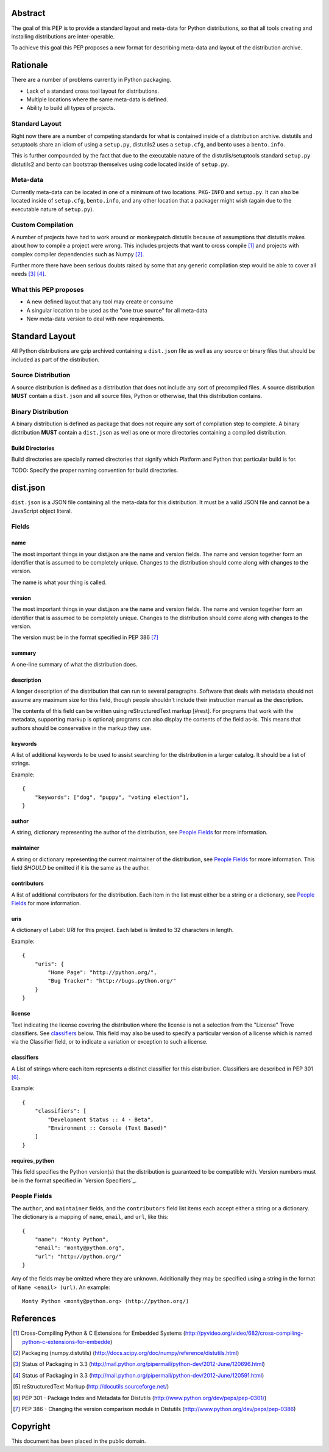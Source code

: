 Abstract
========

The goal of this PEP is to provide a standard layout and meta-data for Python
distributions, so that all tools creating and installing distributions are
inter-operable.

To achieve this goal this PEP proposes a new format for describing meta-data
and layout of the distribution archive.


Rationale
=========

There are a number of problems currently in Python packaging.

* Lack of a standard cross tool layout for distributions.
* Multiple locations where the same meta-data is defined.
* Ability to build all types of projects.


Standard Layout
---------------

Right now there are a number of competing standards for what is contained inside
of a distribution archive. distutils and setuptools share an idiom of using a
``setup.py``, distutils2 uses a ``setup.cfg``, and bento uses a ``bento.info``.

This is further compounded by the fact that due to the executable nature of
the distutils/setuptools standard ``setup.py`` distutils2 and bento can bootstrap
themselves using code located inside of ``setup.py``.


Meta-data
---------

Currently meta-data can be located in one of a minimum of two locations. ``PKG-INFO``
and ``setup.py``. It can also be located inside of ``setup.cfg``, ``bento.info``,
and any other location that a packager might wish (again due to the executable
nature of ``setup.py``).


Custom Compilation
------------------

A number of projects have had to work around or monkeypatch distutils because
of assumptions that distutils makes about how to compile a project were wrong.
This includes projects that want to cross compile [#crosscompile]_ and
projects with complex compiler dependencies such as Numpy [#numpy]_.

Further more there have been serious doubts raised by some that any generic
compilation step would be able to cover all needs [#generic1]_ [#generic2]_.


What this PEP proposes
----------------------

* A new defined layout that any tool may create or consume
* A singular location to be used as the "one true source" for all meta-data
* New meta-data version to deal with new requirements.

Standard Layout
===============

All Python distributions are gzip archived containing a ``dist.json`` file
as well as any source or binary files that should be included as part of the
distribution.

Source Distribution
-------------------

A source distribution is defined as a distribution that does not include any
sort of precompiled files. A source distribution **MUST** contain a ``dist.json``
and all source files, Python or otherwise, that this distribution contains.


Binary Distribution
-------------------

A binary distribution is defined as package that does not require any sort of
compilation step to complete. A binary distribution **MUST** contain a ``dist.json``
as well as one or more directories containing a compiled distribution.


Build Directories
'''''''''''''''''

Build directories are specially named directories that signify which Platform
and Python that particular build is for.

TODO: Specify the proper naming convention for build directories.


dist.json
=========

``dist.json`` is a JSON file containing all the meta-data for this distribution.
It must be a valid JSON file and cannot be a JavaScript object literal.

Fields
------

name
''''

The most important things in your dist.json are the name and version fields. The
name and version together form an identifier that is assumed to be completely
unique. Changes to the distribution should come along with changes to the version.

The name is what your thing is called.


version
'''''''

The most important things in your dist.json are the name and version fields. The
name and version together form an identifier that is assumed to be completely
unique. Changes to the distribution should come along with changes to the version.

The version must be in the format specified in PEP 386 [#pep386]_


summary
'''''''

A one-line summary of what the distribution does.


description
'''''''''''

A longer description of the distribution that can run to several paragraphs.
Software that deals with metadata should not assume any maximum size for this
field, though people shouldn't include their instruction manual as the description.

The contents of this field can be written using reStructuredText markup [#rest].
For programs that work with the metadata, supporting markup is optional; programs
can also display the contents of the field as-is. This means that authors should
be conservative in the markup they use.


keywords
''''''''

A list of additional keywords to be used to assist searching for the distribution
in a larger catalog. It should be a list of strings.

Example::

    {
        "keywords": ["dog", "puppy", "voting election"],
    }


author
''''''

A string, dictionary representing the author of the distribution, see
`People Fields`_ for more information.


maintainer
''''''''''

A string or dictionary representing the current maintainer of the distribution,
see `People Fields`_ for more information. This field *SHOULD* be omitted if it
is the same as the author.


contributors
''''''''''''

A list of additional contributors for the distribution. Each item in the list
must either be a string or a dictionary, see `People Fields`_ for more
information.

uris
''''

A dictionary of Label: URI for this project. Each label is limited to 32 characters
in length.

Example::

    {
        "uris": {
            "Home Page": "http://python.org/",
            "Bug Tracker": "http://bugs.python.org/"
        }
    }


license
'''''''

Text indicating the license covering the distribution where the license is not
a selection from the "License" Trove classifiers. See classifiers_ below. This
field may also be used to specify a particular version of a license which is
named via the Classifier field, or to indicate a variation or exception to such
a license.


classifiers
'''''''''''

A List of strings where each item represents a distinct classifier for this
distribution. Classifiers are described in PEP 301 [#pep301]_.

Example::

    {
        "classifiers": [
            "Development Status :: 4 - Beta",
            "Environment :: Console (Text Based)"
        ]
    }


requires_python
'''''''''''''''

This field specifies the Python version(s) that the distribution is guaranteed
to be compatible with. Version numbers must be in the format specified in
`Version Specifiers`_.


People Fields
-------------

The ``author``, and ``maintainer`` fields, and the ``contributors`` field list
items each accept either a string or a dictionary. The dictionary is a mapping
of ``name``, ``email``, and ``url``, like this::

    {
        "name": "Monty Python",
        "email": "monty@python.org",
        "url": "http://python.org/"
    }

Any of the fields may be omitted where they are unknown. Additionally they
may be specified using a string in the format of ``Name <email> (url)``. An
example::

    Monty Python <monty@python.org> (http://python.org/)


References
==========

.. [#crosscompile] Cross-Compiling Python & C Extensions for Embedded Systems
   (http://pyvideo.org/video/682/cross-compiling-python-c-extensions-for-embedde)

.. [#numpy] Packaging (numpy.distutils)
   (http://docs.scipy.org/doc/numpy/reference/distutils.html)

.. [#generic1] Status of Packaging in 3.3
   (http://mail.python.org/pipermail/python-dev/2012-June/120696.html)

.. [#generic2] Status of Packaging in 3.3
   (http://mail.python.org/pipermail/python-dev/2012-June/120591.html)

.. [#rest] reStructuredText Markup
   (http://docutils.sourceforge.net/)

.. [#pep301] PEP 301 - Package Index and Metadata for Distutils
   (http://www.python.org/dev/peps/pep-0301/)

.. [#pep386] PEP 386 - Changing the version comparison module in Distutils
   (http://www.python.org/dev/peps/pep-0386)


Copyright
=========

This document has been placed in the public domain.
